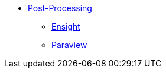 ** xref:index.adoc#post_manual[Post-Processing]
*** xref:index.adoc#ensight[Ensight]
*** xref:index.adoc#paraview[Paraview]

